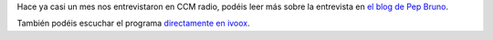 .. title: La Biblioteca en CCM Radio
.. slug: en-la-radio
.. date: 2018-02-07 18:00
.. tags: Eventos, Actividades, Radio, Entrevistas
.. description: Entrevista en CCM radio
.. type: micro

Hace ya casi un mes nos entrevistaron en CCM radio, podéis leer más sobre la entrevista en `el blog de Pep Bruno <http://tierraoral.blogspot.lu/2018/01/esta-semana-en-cmm-radio_16.html?m=1>`_.

También podéis escuchar el programa `directamente en ivoox <http://www.ivoox.com/23159866>`_.

.. raw:: html

    <iframe id='audio_23159866' frameborder='0' allowfullscreen='' scrolling='no' height='200' style='border:1px solid #EEE; box-sizing:border-box; width:100%;' src="https://www.ivoox.com/player_ej_23159866_4_1.html?c1=ff6600"></iframe>